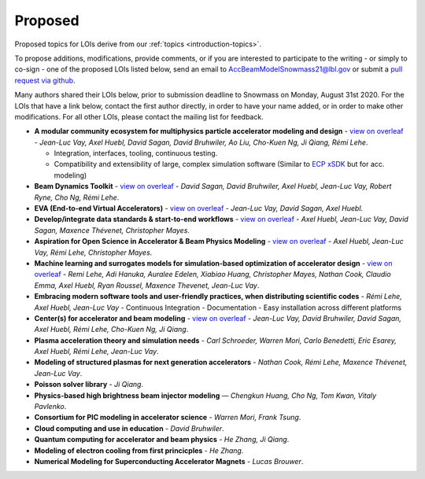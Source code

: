 .. _loi-proposed:

Proposed
========

Proposed topics for LOIs derive from our :ref:`topics <introduction-topics>`.

To propose additions, modifications, provide comments, or if you are interested to participate to the writing - or simply to co-sign - one of the proposed LOIs listed below, send an email to AccBeamModelSnowmass21@lbl.gov or submit a `pull request via github <https://github.com/snowmass-compf2-accbeammodel/snowmass-compf2-accbeammodel.github.io/blob/latest/docs/source/loi/proposed.rst>`_.

Many authors shared their LOIs below, prior to submission deadline to Snowmass on Monday, August 31st 2020.
For the LOIs that have a link below, contact the first author directly, in order to have your name added, or in order to make other modifications.
For all other LOIs, please contact the mailing list for feedback.

- **A modular community ecosystem for multiphysics particle accelerator modeling and design** - `view on overleaf <https://www.overleaf.com/read/hwbjfqfbrgyc>`_ - *Jean-Luc Vay, Axel Huebl, David Sagan, David Bruhwiler, Ao Liu, Cho-Kuen Ng, Ji Qiang, Rémi Lehe*.

  - Integration, interfaces, tooling, continuous testing.
  - Compatibility and extensibility of large, complex simulation software (Similar to `ECP xSDK <http://xsdk.info>`_ but for acc. modeling)
- **Beam Dynamics Toolkit** - `view on overleaf <https://www.overleaf.com/read/rrsvsscfvfqt>`_ - *David Sagan, David Bruhwiler, Axel Huebl, Jean-Luc Vay, Robert Ryne, Cho Ng, Rémi Lehe*.
- **EVA (End-to-end Virtual Accelerators)** - `view on overleaf <https://www.overleaf.com/read/mggpzqpjbjny>`_ - *Jean-Luc Vay, David Sagan, Axel Huebl*.
- **Develop/integrate data standards & start-to-end workflows** - `view on overleaf <https://www.overleaf.com/read/xhkzttqhhkbk>`_ - *Axel Huebl, Jean-Luc Vay, David Sagan, Maxence Thévenet, Christopher Mayes*.
- **Aspiration for Open Science in Accelerator & Beam Physics Modeling** - `view on overleaf <https://www.overleaf.com/read/bwntmgkyvyvc>`_ - *Axel Huebl, Jean-Luc Vay, Rémi Lehe, Christopher Mayes*.
- **Machine learning and surrogates models for simulation-based optimization of accelerator design** - `view on overleaf <https://www.overleaf.com/read/nmfxffwgvjgf>`_ - *Remi Lehe, Adi Hanuka, Auralee Edelen, Xiabiao Huang, Christopher Mayes, Nathan Cook, Claudio Emma, Axel Huebl, Ryan Roussel, Maxence Thevenet, Jean-Luc Vay*.
- **Embracing modern software tools and user-friendly practices, when distributing scientific codes** - *Rémi Lehe, Axel Huebl, Jean-Luc Vay*
  - Continuous Integration
  - Documentation
  - Easy installation across different platforms
- **Center(s) for accelerator and beam modeling** - `view on overleaf <https://www.overleaf.com/read/pvzdxzstdnpy>`_ - *Jean-Luc Vay, David Bruhwiler, David Sagan, Axel Huebl, Rémi Lehe, Cho-Kuen Ng, Ji Qiang*.
- **Plasma acceleration theory and simulation needs** - *Carl Schroeder, Warren Mori, Carlo Benedetti, Eric Esarey, Axel Huebl, Rémi Lehe, Jean-Luc Vay*.
- **Modeling of structured plasmas for next generation accelerators** - *Nathan Cook, Rémi Lehe, Maxence Thévenet, Jean-Luc Vay*.
- **Poisson solver library** - *Ji Qiang*.
- **Physics-based high brightness beam injector modeling** — *Chengkun Huang, Cho Ng, Tom Kwan,  Vitaly Pavlenko*.
- **Consortium for PIC modeling in accelerator science** - *Warren Mori, Frank Tsung*.
- **Cloud computing and use in education** - *David Bruhwiler*.
- **Quantum computing for accelerator and beam physics** - *He Zhang, Ji Qiang*.
- **Modeling of electron cooling from first princicples** - *He Zhang*.
- **Numerical Modeling for Superconducting Accelerator Magnets** - *Lucas Brouwer*.



